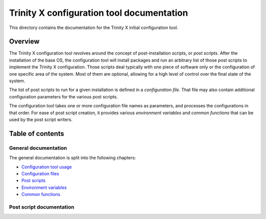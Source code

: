 
.. vim: tw=0


Trinity X configuration tool documentation
==========================================

This directory contains the documentation for the Trinity X initial configuration tool.


Overview
--------

The Trinity X configuration tool revolves around the concept of post-installation scripts, or *post scripts*. After the installation of the base OS, the configuration tool will install packages and run an arbitrary list of those post scripts to implement the Trinity X configuration. Those scripts deal typically with one piece of software only or the configuration of one specific area of the system. Most of them are optional, allowing for a high level of control over the final state of the system.

The list of post scripts to run for a given installation is defined in a *configuration file*. That file may also contain additional configuration parameters for the various post scripts.

The configuration tool takes one or more configuration file names as parameters, and processes the configurations in that order. For ease of post script creation, it provides various *environment variables* and *common functions* that can be used by the post script writers.


Table of contents
-----------------

General documentation
~~~~~~~~~~~~~~~~~~~~~

The general documentation is split into the following chapters:

- `Configuration tool usage`_

- `Configuration files`_

- `Post scripts`_

- `Environment variables`_

- `Common functions`_


Post script documentation
~~~~~~~~~~~~~~~~~~~~~~~~~




.. Relative file links

.. _Documentation: README.rst
.. _Configuration tool usage: config_tool.rst
.. _Configuration files: config_cfg_files.rst
.. _Post scripts: config_post_scripts.rst
.. _Environment variables: config_env_vars.rst
.. _Common functions: config_common_funcs.rst

